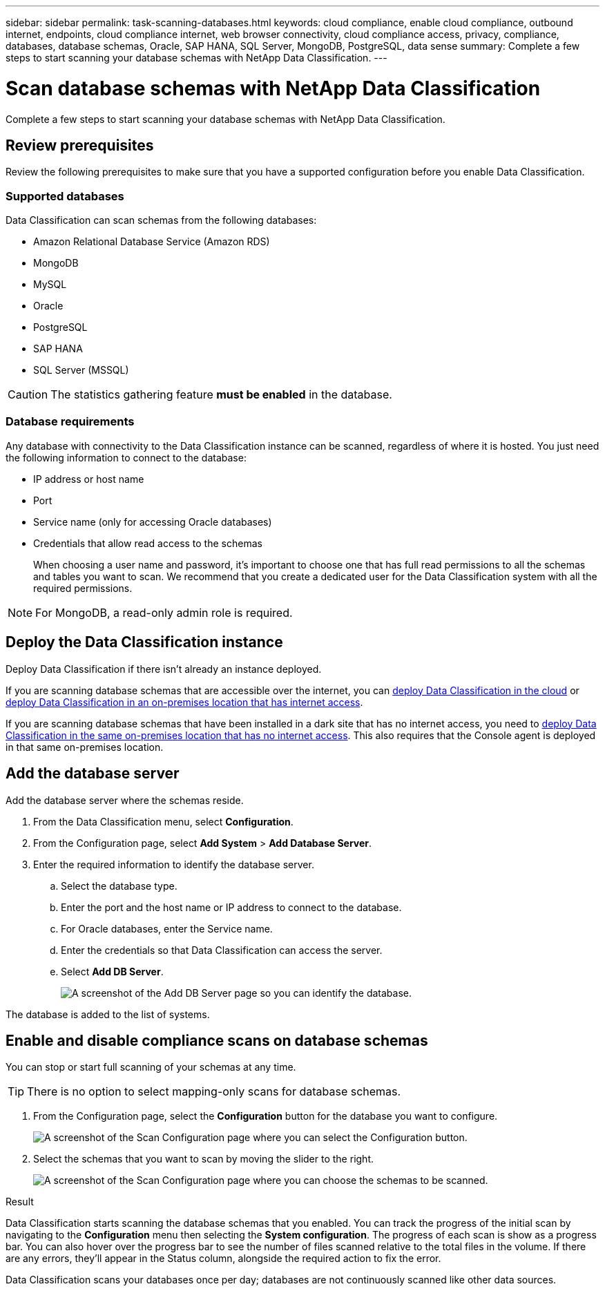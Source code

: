 ---
sidebar: sidebar
permalink: task-scanning-databases.html
keywords: cloud compliance, enable cloud compliance, outbound internet, endpoints, cloud compliance internet, web browser connectivity, cloud compliance access, privacy, compliance, databases, database schemas, Oracle, SAP HANA, SQL Server, MongoDB, PostgreSQL, data sense
summary: Complete a few steps to start scanning your database schemas with NetApp Data Classification.
---

= Scan database schemas with NetApp Data Classification
:hardbreaks:
:nofooter:
:icons: font
:linkattrs:
:imagesdir: ./media/

[.lead]
Complete a few steps to start scanning your database schemas with NetApp Data Classification.


== Review prerequisites

Review the following prerequisites to make sure that you have a supported configuration before you enable Data Classification.

=== Supported databases

Data Classification can scan schemas from the following databases:

* Amazon Relational Database Service (Amazon RDS)
* MongoDB
* MySQL
* Oracle
* PostgreSQL
* SAP HANA
* SQL Server (MSSQL)

CAUTION: The statistics gathering feature *must be enabled* in the database.

=== Database requirements

Any database with connectivity to the Data Classification instance can be scanned, regardless of where it is hosted. You just need the following information to connect to the database:

* IP address or host name
* Port
* Service name (only for accessing Oracle databases)
* Credentials that allow read access to the schemas
+
When choosing a user name and password, it's important to choose one that has full read permissions to all the schemas and tables you want to scan. We recommend that you create a dedicated user for the Data Classification system with all the required permissions.

[NOTE]
For MongoDB, a read-only admin role is required.

== Deploy the Data Classification instance

Deploy Data Classification if there isn't already an instance deployed.

If you are scanning database schemas that are accessible over the internet, you can link:task-deploy-cloud-compliance.html[deploy Data Classification in the cloud^] or link:task-deploy-compliance-onprem.html[deploy Data Classification in an on-premises location that has internet access^].

If you are scanning database schemas that have been installed in a dark site that has no internet access, you need to link:task-deploy-compliance-dark-site.html[deploy Data Classification in the same on-premises location that has no internet access^]. This also requires that the Console agent is deployed in that same on-premises location.



== Add the database server

Add the database server where the schemas reside.

. From the Data Classification menu, select *Configuration*. 

. From the Configuration page, select *Add System* > *Add Database Server*.

. Enter the required information to identify the database server.
.. Select the database type.
.. Enter the port and the host name or IP address to connect to the database.
.. For Oracle databases, enter the Service name.
.. Enter the credentials so that Data Classification can access the server.
.. Select *Add DB Server*.
+
image:screenshot_compliance_add_db_server_dialog.png[A screenshot of the Add DB Server page so you can identify the database.]

The database is added to the list of systems.

== Enable and disable compliance scans on database schemas

You can stop or start full scanning of your schemas at any time.

TIP: There is no option to select mapping-only scans for database schemas.

. From the Configuration page, select the *Configuration* button for the database you want to configure.
+
image:screenshot_compliance_db_server_config.png[A screenshot of the Scan Configuration page where you can select the Configuration button.]

. Select the schemas that you want to scan by moving the slider to the right.
+
image:screenshot_compliance_select_schemas.png[A screenshot of the Scan Configuration page where you can choose the schemas to be scanned.]

.Result

Data Classification starts scanning the database schemas that you enabled. You can track the progress of the initial scan by navigating to the **Configuration** menu then selecting the **System configuration**. The progress of each scan is show as a progress bar. You can also hover over the progress bar to see the number of files scanned relative to the total files in the volume. If there are any errors, they'll appear in the Status column, alongside the required action to fix the error. 

Data Classification scans your databases once per day; databases are not continuously scanned like other data sources.
